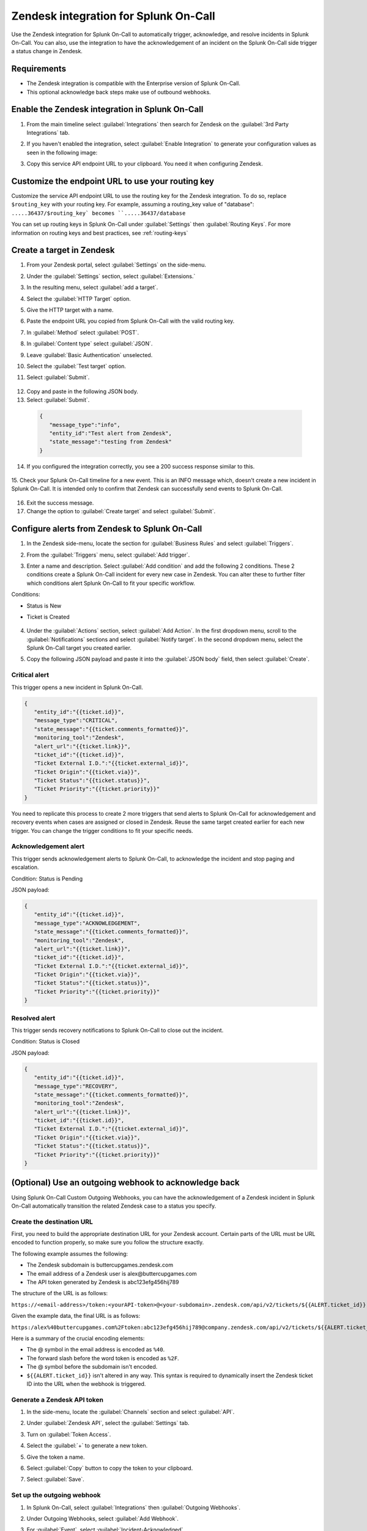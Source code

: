 .. _Zendesk-spoc:

Zendesk integration for Splunk On-Call
***************************************************

.. meta::
    :description: Configure the Zendesk integration for Splunk On-Call.

Use the Zendesk integration for Splunk On-Call to automatically trigger, acknowledge, and resolve incidents in Splunk On-Call. You can also, use the integration to have the acknowledgement of an incident on the Splunk On-Call side trigger a status change in Zendesk.

Requirements
==================

* The Zendesk integration is compatible with the Enterprise version of Splunk On-Call.
* This optional acknowledge back steps make use of outbound webhooks.

Enable the Zendesk integration in Splunk On-Call
========================================================

1. From the main timeline select :guilabel:`Integrations` then search for Zendesk on the :guilabel:`3rd Party Integrations` tab.

   .. image:: /_images/spoc/Integrations-page.png
      :alt: Integrations page
      :width: 95%

2. If you haven't enabled the integration, select :guilabel:`Enable Integration` to generate your configuration values as seen in the following image:

   .. image:: /_images/spoc/Zendesk-API-Key.png
      :alt: API key for Zendesk integration
      :width: 95%

3. Copy this service API endpoint URL to your clipboard. You need it when configuring Zendesk.

Customize the endpoint URL to use your routing key
=====================================================

Customize the service API endpoint URL to use the routing key for the Zendesk integration. To do so, replace  ``$routing_key`` with your routing key. For example, assuming a routing_key value of "database": ``.....36437/$routing_key` becomes ``.....36437/database``

You can set up routing keys in Splunk On-Call under :guilabel:`Settings` then :guilabel:`Routing Keys`. For more information on routing keys and best practices, see :ref:`routing-keys`

Create a target in Zendesk
================================

1. From your Zendesk portal, select :guilabel:`Settings` on the side-menu.

   .. image:: /_images/spoc/Zendesk-Settings.png
      :alt: Zendesk settings
      :width: 95%

2. Under the :guilabel:`Settings` section, select :guilabel:`Extensions.`

   .. image:: /_images/spoc/Extensions.png
      :alt: Zendesk extensions
      :width: 95%

3. In the resulting menu, select :guilabel:`add a target`.

   .. image:: /_images/spoc/Add-a-Target.png
      :alt: Add target in Zendesk extensions
      :width: 95%

4. Select the :guilabel:`HTTP Target` option.

   .. image:: /_images/spoc/HTTP.png
      :alt: HTTP target option in Zendesk extensions
      :width: 95%

5. Give the HTTP target with a name. 
6. Paste the endpoint URL you copied from Splunk On-Call with the valid routing key. 
7. In :guilabel:`Method` select :guilabel:`POST`.
8. In :guilabel:`Content type` select :guilabel:`JSON`. 
9. Leave :guilabel:`Basic Authentication` unselected.
10. Select the :guilabel:`Test target` option.
11. Select :guilabel:`Submit`.

   .. image:: /_images/spoc/HTTP-Target.png
      :alt: HTTP target configuration in Zendesk extensions
      :width: 95%

12. Copy and paste in the following JSON body.
13. Select :guilabel:`Submit`.

   .. code-block:: json

      { 
         "message_type":"info", 
         "entity_id":"Test alert from Zendesk",
         "state_message":"testing from Zendesk"
      }

14. If you configured the integration correctly, you see a 200 success response similar to this.

   .. image:: /_images/spoc/zendesk_200_response@2x.png
      :alt: 200 success response in HTTP target configuration in Zendesk
      :width: 75%

15. Check your Splunk On-Call timeline for a new event. This is an INFO message which, doesn't create a new incident in Splunk On-Call. It is intended only
to confirm that Zendesk can successfully send events to Splunk On-Call.

   .. image:: /_images/spoc/INFO-alert.png
      :alt: Splunk On-Call test event
      :width: 95%

16. Exit the success message. 
17. Change the option to :guilabel:`Create target` and select :guilabel:`Submit`.

   .. image:: /_images/spoc/Create-Target.png
      :alt: Create target option in the HTTP target in Zendesk extensions
      :width: 95%

Configure alerts from Zendesk to Splunk On-Call
===================================================

1. In the Zendesk side-menu, locate the section for :guilabel:`Business Rules` and select :guilabel:`Triggers`.

   .. image:: /_images/spoc/Triggers.png
      :alt: Zendesk triggers
      :width: 55%

2. From the :guilabel:`Triggers` menu, select :guilabel:`Add trigger`.

   .. image:: /_images/spoc/Add-Trigger.png
      :alt: Add a trigger in Zendesk
      :width: 95%

3. Enter a name and description. Select :guilabel:`Add condition` and add the following 2 conditions. These 2 conditions create a Splunk On-Call incident for every new case in Zendesk. You can alter these to further filter which conditions alert Splunk On-Call to fit your specific workflow.

Conditions:

* Status is New
* Ticket is Created

   .. image:: /_images/spoc/Critical-Trigger.png
      :alt: Trigger conditions
      :width: 75%

4. Under the :guilabel:`Actions` section, select :guilabel:`Add Action`. In the first dropdown menu, scroll to the :guilabel:`Notifications` sections and select :guilabel:`Notify target`. In the second dropdown menu, select the Splunk On-Call target you created earlier.

   .. image:: /_images/spoc/Critical-Trigger-Payload.png
      :alt: Configure trigger actions
      :width: 75%

5. Copy the following JSON payload and paste it into the :guilabel:`JSON body` field, then select :guilabel:`Create`.

Critical alert
------------------

This trigger opens a new incident in Splunk On-Call. 

.. code-block:: json

   { 
      "entity_id":"{{ticket.id}}", 
      "message_type":"CRITICAL",
      "state_message":"{{ticket.comments_formatted}}",
      "monitoring_tool":"Zendesk", 
      "alert_url":"{{ticket.link}}",
      "ticket_id":"{{ticket.id}}", 
      "Ticket External I.D.":"{{ticket.external_id}}", 
      "Ticket Origin":"{{ticket.via}}",
      "Ticket Status":"{{ticket.status}}", 
      "Ticket Priority":"{{ticket.priority}}" 
   }

You need to replicate this process to create 2 more triggers that send alerts to Splunk On-Call for acknowledgement and recovery events when cases
are assigned or closed in Zendesk. Reuse the same target created earlier for each new trigger. You can change the trigger conditions to fit your specific needs.

Acknowledgement alert
-------------------------

This trigger sends acknowledgement alerts to Splunk On-Call, to acknowledge the incident and stop paging and escalation.

Condition: Status is Pending

.. image:: /_images/spoc/Acknowldge-Trigger.png
   :alt: Acknowledge trigger
   :width: 75%

JSON payload:

.. code-block:: json

   { 
      "entity_id":"{{ticket.id}}", 
      "message_type":"ACKNOWLEDGEMENT",
      "state_message":"{{ticket.comments_formatted}}",
      "monitoring_tool":"Zendesk", 
      "alert_url":"{{ticket.link}}",
      "ticket_id":"{{ticket.id}}", 
      "Ticket External I.D.":"{{ticket.external_id}}", 
      "Ticket Origin":"{{ticket.via}}",
      "Ticket Status":"{{ticket.status}}", 
      "Ticket Priority":"{{ticket.priority}}" 
   }

Resolved alert
----------------------

This trigger sends recovery notifications to Splunk On-Call to close out the incident.

Condition: Status is Closed

.. image:: /_images/spoc/Resolved-Trigger.png
   :alt: Resolved trigger
   :width: 95%

JSON payload:

.. code-block:: json

   { 
      "entity_id":"{{ticket.id}}", 
      "message_type":"RECOVERY",
      "state_message":"{{ticket.comments_formatted}}",
      "monitoring_tool":"Zendesk", 
      "alert_url":"{{ticket.link}}",
      "ticket_id":"{{ticket.id}}", 
      "Ticket External I.D.":"{{ticket.external_id}}", 
      "Ticket Origin":"{{ticket.via}}",
      "Ticket Status":"{{ticket.status}}", 
      "Ticket Priority":"{{ticket.priority}}"
   }

(Optional) Use an outgoing webhook to acknowledge back 
==========================================================

Using Splunk On-Call Custom Outgoing Webhooks, you can have the acknowledgement of a Zendesk incident in Splunk On-Call automatically transition the related Zendesk case to a status you specify.

Create the destination URL
---------------------------

First, you need to build the appropriate destination URL for your Zendesk account. Certain parts of the URL must be URL encoded to function properly, so make sure you follow the structure exactly.

The following example assumes the following:

*  The Zendesk subdomain is buttercupgames.zendesk.com
*  The email address of a Zendesk user is alex\@buttercupgames.com
*  The API token generated by Zendesk is abc123efg456hij789


The structure of the URL is as follows:

``https://<email-address>/token:<yourAPI-token>@<your-subdomain>.zendesk.com/api/v2/tickets/${{ALERT.ticket_id}}.json``

Given the example data, the final URL is as follows:

``https:/alex%40buttercupgames.com%2Ftoken:abc123efg456hij789@company.zendesk.com/api/v2/tickets/${{ALERT.ticket_id}}.json``

Here is a summary of the crucial encoding elements:

*  The @ symbol in the email address is encoded as ``%40``.
*  The forward slash before the word token is encoded as ``%2F``.
*  The @ symbol before the subdomain isn't encoded.
*  ``${{ALERT.ticket_id}}`` isn't altered in any way. This syntax is required to dynamically insert the Zendesk ticket ID into the URL when the webhook is triggered.

.. _Zendesk-api-token:

Generate a Zendesk API token
----------------------------------------------

1. In the side-menu, locate the :guilabel:`Channels` section and select :guilabel:`API`.

   .. image:: /_images/spoc/API.png
      :alt: API channel in Zendesk
      :width: 95%

2. Under :guilabel:`Zendesk API`, select the :guilabel:`Settings` tab. 
3. Turn on :guilabel:`Token Access`.
4. Select the :guilabel:`+` to generate a new token.

   .. image:: /_images/spoc/Zendesk-Token-Access.png
      :alt: Token access in Zendesk API
      :width: 95%

5. Give the token a name. 
6. Select :guilabel:`Copy` button to copy the token to your clipboard.
7. Select :guilabel:`Save`.

   .. image:: /_images/spoc/Zendesk-API-Key-1.png
      :alt: Copy new token in Zendesk API
      :width: 95%

Set up the outgoing webhook
----------------------------------------------

1. In Splunk On-Call, select :guilabel:`Integrations` then :guilabel:`Outgoing Webhooks`. 

   .. image:: /_images/spoc/Outgoing-webhooks.png
      :alt: Add an outgoing webhook in Splunk On-Call
      :width: 95%

2. Under Outgoing Webhooks, select :guilabel:`Add Webhook`.
3. For :guilabel:`Event`, select :guilabel:`Incident-Acknowledged`.
4. For :guilabel:`Method`, select :guilabel:`PUT`.
5. For :guilabel:`Content Type`, select :guilabel:`application/json`.
6. In the :guilabel:`To` field, paste the complete destination URL described previously.
7. In the :guilabel:`Payload` field, paste the following payload. You can change the status value to your preferred status.

   .. code-block:: json

      { 
         "ticket":{ 
            "status": "pending" 
         } 
      }

8. Enter a description for the webhook and select :guilabel:`Save`.

   .. image:: /_images/spoc/Zendesk-webhook.png
      :alt: Outgoing webhook configuration in Splunk On-Call
      :width: 75%